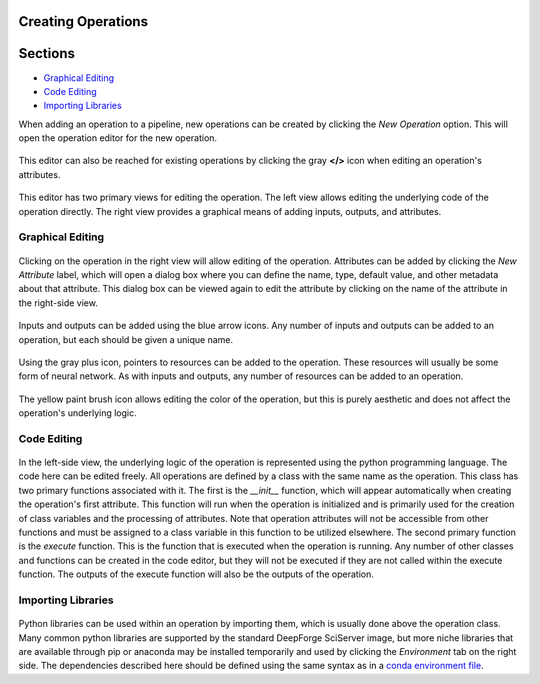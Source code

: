 Creating Operations
-------------------

Sections
--------

* `Graphical Editing`_
* `Code Editing`_
* `Importing Libraries`_

When adding an operation to a pipeline, new operations can be created by clicking the *New Operation* option. This will open the operation editor for the new operation.

.. figure:: images/cifar-pipeline-blank.png
    :align: center
    :scale: 50%

This editor can also be reached for existing operations by clicking the gray **</>** icon when editing an operation's attributes.

.. figure:: images/cifar-operation-io.png
    :align: center
    :scale: 50%

This editor has two primary views for editing the operation. The left view allows editing the underlying code of the operation directly. The right view provides a graphical means of adding inputs, outputs, and attributes.

.. figure:: images/new-operation.png
    :align: center
    :scale: 50%

Graphical Editing
~~~~~~~~~~~~~~~~~
.. figure:: images/new-operation-orig.png
    :align: center
    :scale: 50%

Clicking on the operation in the right view will allow editing of the operation. Attributes can be added by clicking the *New Attribute* label, which will open a dialog box where you can define the name, type, default value, and other metadata about that attribute. This dialog box can be viewed again to edit the attribute by clicking on the name of the attribute in the right-side view.

.. figure:: images/train-cifar-epochs.png
    :align: center
    :scale: 50%

Inputs and outputs can be added using the blue arrow icons. Any number of inputs and outputs can be added to an operation, but each should be given a unique name.

.. figure:: images/new-operation-io.png
    :align: center
    :scale: 50%

Using the gray plus icon, pointers to resources can be added to the operation. These resources will usually be some form of neural network. As with inputs and outputs, any number of resources can be added to an operation.

.. figure:: images/train-cifar-io.png
    :align: center
    :scale: 50%

The yellow paint brush icon allows editing the color of the operation, but this is purely aesthetic and does not affect the operation's underlying logic.

Code Editing
~~~~~~~~~~~~
.. figure:: images/operation-code-editor.png
    :align: center
    :scale: 50%

In the left-side view, the underlying logic of the operation is represented using the python programming language. The code here can be edited freely. All operations are defined by a class with the same name as the operation. This class has two primary functions associated with it. The first is the *__init__* function, which will appear automatically when creating the operation's first attribute. This function will run when the operation is initialized and is primarily used for the creation of class variables and the processing of attributes. Note that operation attributes will not be accessible from other functions and must be assigned to a class variable in this function to be utilized elsewhere. The second primary function is the *execute* function. This is the function that is executed when the operation is running. Any number of other classes and functions can be created in the code editor, but they will not be executed if they are not called within the execute function. The outputs of the execute function will also be the outputs of the operation.

Importing Libraries
~~~~~~~~~~~~~~~~~~~
.. figure:: images/operation-depen.png
    :align: center
    :scale: 50%

Python libraries can be used within an operation by importing them, which is usually done above the operation class. Many common python libraries are supported by the standard DeepForge SciServer image, but more niche libraries that are available through pip or anaconda may be installed temporarily and used by clicking the *Environment* tab on the right side. The dependencies described here should be defined using the same syntax as in a `conda environment file <https://conda.io/projects/conda/en/latest/user-guide/tasks/manage-environments.html#creating-an-environment-file-manually>`_.

